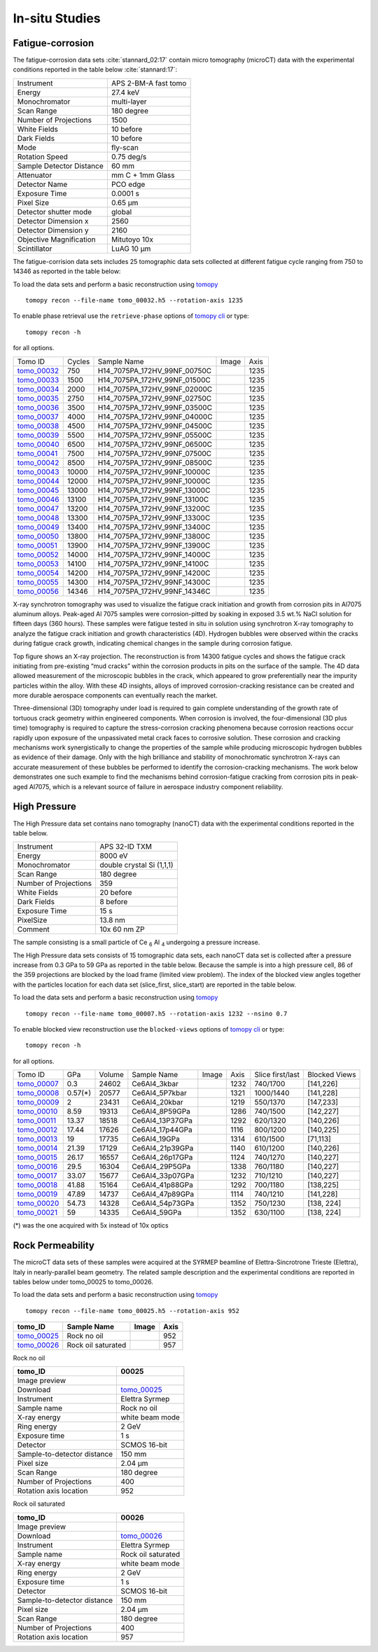 In-situ Studies
---------------

Fatigue-corrosion 
~~~~~~~~~~~~~~~~~

The fatigue-corrosion data sets :cite:`stannard_02:17` contain micro tomography (microCT) data with 
the experimental conditions reported in the table below :cite:`stannard:17`:


+---------------------------------+------------------------------------+
| Instrument                      |        APS 2-BM-A fast tomo        | 
+---------------------------------+------------------------------------+
| Energy                          |        27.4 keV                    | 
+---------------------------------+------------------------------------+
| Monochromator                   |        multi-layer                 | 
+---------------------------------+------------------------------------+
| Scan Range                      |        180 degree                  |
+---------------------------------+------------------------------------+
| Number of Projections           |        1500                        |
+---------------------------------+------------------------------------+
| White Fields                    |        10 before                   |
+---------------------------------+------------------------------------+
| Dark Fields                     |        10 before                   | 
+---------------------------------+------------------------------------+
| Mode                            |        fly-scan                    | 
+---------------------------------+------------------------------------+
| Rotation Speed                  |        0.75 deg/s                  | 
+---------------------------------+------------------------------------+
| Sample Detector Distance        |        60  mm                      | 
+---------------------------------+------------------------------------+
| Attenuator                      |        mm C + 1mm Glass            | 
+---------------------------------+------------------------------------+
| Detector Name                   |        PCO edge                    | 
+---------------------------------+------------------------------------+
| Exposure Time                   |        0.0001 s                    | 
+---------------------------------+------------------------------------+
| Pixel Size                      |        0.65 µm                     | 
+---------------------------------+------------------------------------+
| Detector shutter mode           |        global                      | 
+---------------------------------+------------------------------------+
| Detector Dimension x            |        2560                        | 
+---------------------------------+------------------------------------+
| Detector Dimension y            |        2160                        | 
+---------------------------------+------------------------------------+
| Objective Magnification         |        Mitutoyo 10x                | 
+---------------------------------+------------------------------------+
| Scintillator                    |        LuAG 10 µm                  | 
+---------------------------------+------------------------------------+


The fatigue-corrision data sets includes 25 tomographic data sets collected at different 
fatigue cycle ranging from 750 to 14346 as reported in the table below:

To load the data sets and perform a basic reconstruction using `tomopy <https://tomopy.readthedocs.io>`_ ::

    tomopy recon --file-name tomo_00032.h5 --rotation-axis 1235

To enable phase retrieval use the ``retrieve-phase`` options of `tomopy cli <https://tomopycli.readthedocs.io/en/latest/>`_ or type:: 

    tomopy recon -h 

for all options.

.. _tomo_00032: https://app.globus.org/file-manager?origin_id=e133a81a-6d04-11e5-ba46-22000b92c6ec&origin_path=%2Ftomobank%2F%2Ftomo_00032_to_00056%2F
.. _tomo_00033: https://app.globus.org/file-manager?origin_id=e133a81a-6d04-11e5-ba46-22000b92c6ec&origin_path=%2Ftomobank%2F%2Ftomo_00032_to_00056%2F
.. _tomo_00034: https://app.globus.org/file-manager?origin_id=e133a81a-6d04-11e5-ba46-22000b92c6ec&origin_path=%2Ftomobank%2F%2Ftomo_00032_to_00056%2F
.. _tomo_00035: https://app.globus.org/file-manager?origin_id=e133a81a-6d04-11e5-ba46-22000b92c6ec&origin_path=%2Ftomobank%2F%2Ftomo_00032_to_00056%2F
.. _tomo_00036: https://app.globus.org/file-manager?origin_id=e133a81a-6d04-11e5-ba46-22000b92c6ec&origin_path=%2Ftomobank%2F%2Ftomo_00032_to_00056%2F
.. _tomo_00037: https://app.globus.org/file-manager?origin_id=e133a81a-6d04-11e5-ba46-22000b92c6ec&origin_path=%2Ftomobank%2F%2Ftomo_00032_to_00056%2F
.. _tomo_00038: https://app.globus.org/file-manager?origin_id=e133a81a-6d04-11e5-ba46-22000b92c6ec&origin_path=%2Ftomobank%2F%2Ftomo_00032_to_00056%2F
.. _tomo_00039: https://app.globus.org/file-manager?origin_id=e133a81a-6d04-11e5-ba46-22000b92c6ec&origin_path=%2Ftomobank%2F%2Ftomo_00032_to_00056%2F
.. _tomo_00040: https://app.globus.org/file-manager?origin_id=e133a81a-6d04-11e5-ba46-22000b92c6ec&origin_path=%2Ftomobank%2F%2Ftomo_00032_to_00056%2F
.. _tomo_00041: https://app.globus.org/file-manager?origin_id=e133a81a-6d04-11e5-ba46-22000b92c6ec&origin_path=%2Ftomobank%2F%2Ftomo_00032_to_00056%2F
.. _tomo_00042: https://app.globus.org/file-manager?origin_id=e133a81a-6d04-11e5-ba46-22000b92c6ec&origin_path=%2Ftomobank%2F%2Ftomo_00032_to_00056%2F
.. _tomo_00043: https://app.globus.org/file-manager?origin_id=e133a81a-6d04-11e5-ba46-22000b92c6ec&origin_path=%2Ftomobank%2F%2Ftomo_00032_to_00056%2F
.. _tomo_00044: https://app.globus.org/file-manager?origin_id=e133a81a-6d04-11e5-ba46-22000b92c6ec&origin_path=%2Ftomobank%2F%2Ftomo_00032_to_00056%2F
.. _tomo_00045: https://app.globus.org/file-manager?origin_id=e133a81a-6d04-11e5-ba46-22000b92c6ec&origin_path=%2Ftomobank%2F%2Ftomo_00032_to_00056%2F
.. _tomo_00046: https://app.globus.org/file-manager?origin_id=e133a81a-6d04-11e5-ba46-22000b92c6ec&origin_path=%2Ftomobank%2F%2Ftomo_00032_to_00056%2F
.. _tomo_00047: https://app.globus.org/file-manager?origin_id=e133a81a-6d04-11e5-ba46-22000b92c6ec&origin_path=%2Ftomobank%2F%2Ftomo_00032_to_00056%2F
.. _tomo_00048: https://app.globus.org/file-manager?origin_id=e133a81a-6d04-11e5-ba46-22000b92c6ec&origin_path=%2Ftomobank%2F%2Ftomo_00032_to_00056%2F
.. _tomo_00049: https://app.globus.org/file-manager?origin_id=e133a81a-6d04-11e5-ba46-22000b92c6ec&origin_path=%2Ftomobank%2F%2Ftomo_00032_to_00056%2F
.. _tomo_00050: https://app.globus.org/file-manager?origin_id=e133a81a-6d04-11e5-ba46-22000b92c6ec&origin_path=%2Ftomobank%2F%2Ftomo_00032_to_00056%2F
.. _tomo_00051: https://app.globus.org/file-manager?origin_id=e133a81a-6d04-11e5-ba46-22000b92c6ec&origin_path=%2Ftomobank%2F%2Ftomo_00032_to_00056%2F
.. _tomo_00052: https://app.globus.org/file-manager?origin_id=e133a81a-6d04-11e5-ba46-22000b92c6ec&origin_path=%2Ftomobank%2F%2Ftomo_00032_to_00056%2F
.. _tomo_00053: https://app.globus.org/file-manager?origin_id=e133a81a-6d04-11e5-ba46-22000b92c6ec&origin_path=%2Ftomobank%2F%2Ftomo_00032_to_00056%2F
.. _tomo_00054: https://app.globus.org/file-manager?origin_id=e133a81a-6d04-11e5-ba46-22000b92c6ec&origin_path=%2Ftomobank%2F%2Ftomo_00032_to_00056%2F
.. _tomo_00055: https://app.globus.org/file-manager?origin_id=e133a81a-6d04-11e5-ba46-22000b92c6ec&origin_path=%2Ftomobank%2F%2Ftomo_00032_to_00056%2F
.. _tomo_00056: https://app.globus.org/file-manager?origin_id=e133a81a-6d04-11e5-ba46-22000b92c6ec&origin_path=%2Ftomobank%2F%2Ftomo_00032_to_00056%2F


.. |00032| image:: ../img/tomo_00032.png
    :width: 20pt
    :height: 20pt


+-------------+---------+----------------------------------+-----------+-----------------------+ 
| Tomo ID     | Cycles  |         Sample Name              |   Image   |          Axis         |     
+-------------+---------+----------------------------------+-----------+-----------------------+ 
| tomo_00032_ |    750  |  H14_7075PA_172HV_99NF_00750C    |  |00032|  |          1235         |
+-------------+---------+----------------------------------+-----------+-----------------------+ 
| tomo_00033_ |   1500  |  H14_7075PA_172HV_99NF_01500C    |  |00032|  |          1235         |
+-------------+---------+----------------------------------+-----------+-----------------------+ 
| tomo_00034_ |   2000  |  H14_7075PA_172HV_99NF_02000C    |  |00032|  |          1235         |
+-------------+---------+----------------------------------+-----------+-----------------------+ 
| tomo_00035_ |   2750  |  H14_7075PA_172HV_99NF_02750C    |  |00032|  |          1235         |
+-------------+---------+----------------------------------+-----------+-----------------------+ 
| tomo_00036_ |   3500  |  H14_7075PA_172HV_99NF_03500C    |  |00032|  |          1235         |
+-------------+---------+----------------------------------+-----------+-----------------------+ 
| tomo_00037_ |   4000  |  H14_7075PA_172HV_99NF_04000C    |  |00032|  |          1235         |
+-------------+---------+----------------------------------+-----------+-----------------------+ 
| tomo_00038_ |   4500  |  H14_7075PA_172HV_99NF_04500C    |  |00032|  |          1235         |
+-------------+---------+----------------------------------+-----------+-----------------------+ 
| tomo_00039_ |   5500  |  H14_7075PA_172HV_99NF_05500C    |  |00032|  |          1235         |
+-------------+---------+----------------------------------+-----------+-----------------------+ 
| tomo_00040_ |   6500  |  H14_7075PA_172HV_99NF_06500C    |  |00032|  |          1235         |
+-------------+---------+----------------------------------+-----------+-----------------------+ 
| tomo_00041_ |   7500  |  H14_7075PA_172HV_99NF_07500C    |  |00032|  |          1235         |
+-------------+---------+----------------------------------+-----------+-----------------------+ 
| tomo_00042_ |   8500  |  H14_7075PA_172HV_99NF_08500C    |  |00032|  |          1235         |
+-------------+---------+----------------------------------+-----------+-----------------------+ 
| tomo_00043_ |  10000  |  H14_7075PA_172HV_99NF_10000C    |  |00032|  |          1235         |
+-------------+---------+----------------------------------+-----------+-----------------------+ 
| tomo_00044_ |  12000  |  H14_7075PA_172HV_99NF_10000C    |  |00032|  |          1235         |
+-------------+---------+----------------------------------+-----------+-----------------------+ 
| tomo_00045_ |  13000  |  H14_7075PA_172HV_99NF_13000C    |  |00032|  |          1235         |
+-------------+---------+----------------------------------+-----------+-----------------------+ 
| tomo_00046_ |  13100  |  H14_7075PA_172HV_99NF_13100C    |  |00032|  |          1235         |
+-------------+---------+----------------------------------+-----------+-----------------------+ 
| tomo_00047_ |  13200  |  H14_7075PA_172HV_99NF_13200C    |  |00032|  |          1235         |
+-------------+---------+----------------------------------+-----------+-----------------------+ 
| tomo_00048_ |  13300  |  H14_7075PA_172HV_99NF_13300C    |  |00032|  |          1235         |
+-------------+---------+----------------------------------+-----------+-----------------------+ 
| tomo_00049_ |  13400  |  H14_7075PA_172HV_99NF_13400C    |  |00032|  |          1235         |
+-------------+---------+----------------------------------+-----------+-----------------------+ 
| tomo_00050_ |  13800  |  H14_7075PA_172HV_99NF_13800C    |  |00032|  |          1235         |
+-------------+---------+----------------------------------+-----------+-----------------------+ 
| tomo_00051_ |  13900  |  H14_7075PA_172HV_99NF_13900C    |  |00032|  |          1235         |
+-------------+---------+----------------------------------+-----------+-----------------------+ 
| tomo_00052_ |  14000  |  H14_7075PA_172HV_99NF_14000C    |  |00032|  |          1235         |
+-------------+---------+----------------------------------+-----------+-----------------------+ 
| tomo_00053_ |  14100  |  H14_7075PA_172HV_99NF_14100C    |  |00032|  |          1235         |
+-------------+---------+----------------------------------+-----------+-----------------------+ 
| tomo_00054_ |  14200  |  H14_7075PA_172HV_99NF_14200C    |  |00032|  |          1235         |
+-------------+---------+----------------------------------+-----------+-----------------------+ 
| tomo_00055_ |  14300  |  H14_7075PA_172HV_99NF_14300C    |  |00032|  |          1235         |
+-------------+---------+----------------------------------+-----------+-----------------------+ 
| tomo_00056_ |  14346  |  H14_7075PA_172HV_99NF_14346C    |  |00032|  |          1235         |
+-------------+---------+----------------------------------+-----------+-----------------------+ 


X-ray synchrotron tomography was used to visualize the fatigue crack initiation and growth from corrosion pits in Al7075 aluminum alloys. Peak-aged Al 7075 samples were corrosion-pitted by soaking in exposed 3.5 wt.% NaCl solution for fifteen days (360 hours). These samples were fatigue tested in situ in solution using synchrotron X-ray tomography to analyze the fatigue crack initiation and growth characteristics (4D). Hydrogen bubbles were observed within the cracks during fatigue crack growth, indicating chemical changes in the sample during corrosion fatigue. 


.. image:: ../img/tomo_00032.png
   :width: 320px
   :alt: project
   :align: center


Top figure shows an X-ray projection. The reconstruction is from 14300 fatigue cycles and shows the fatigue crack initiating from pre-existing “mud cracks” within the corrosion products in pits on the surface of the sample. The 4D data allowed measurement of the microscopic bubbles in the crack, which appeared to grow preferentially near the impurity particles within the alloy. With these 4D insights, alloys of improved corrosion-cracking resistance can be created and more durable aerospace components can eventually reach the market.

Three-dimensional (3D) tomography under load is required to gain complete understanding of the growth rate of tortuous crack geometry within engineered components. When corrosion is involved, the four-dimensional (3D  plus time) tomography is required to capture the stress-corrosion cracking phenomena because corrosion reactions occur rapidly upon exposure of the unpassivated metal crack faces to corrosive solution. These corrosion and cracking mechanisms work synergistically to change the properties of the sample while producing microscopic hydrogen bubbles as evidence of their damage. Only with the high brilliance and stability of monochromatic synchrotron X-rays can accurate measurement of these bubbles be performed to identify the corrosion-cracking mechanisms. The work below demonstrates one such example to find the mechanisms behind corrosion-fatigue cracking from corrosion pits in peak-aged Al7075, which is a relevant source of failure in aerospace industry component reliability.



High Pressure
~~~~~~~~~~~~~

The High Pressure data set contains nano tomography (nanoCT) data with 
the experimental conditions reported in the table below.

+------------------------+----------------------------------+
| Instrument             |      APS 32-ID TXM               |
+------------------------+----------------------------------+
| Energy                 |      8000 eV                     |
+------------------------+----------------------------------+
| Monochromator          |      double crystal Si (1,1,1)   | 
+------------------------+----------------------------------+
| Scan Range             |      180 degree                  |
+------------------------+----------------------------------+
| Number of Projections  |      359                         |
+------------------------+----------------------------------+
| White Fields           |      20 before                   |
+------------------------+----------------------------------+
| Dark Fields            |      8 before                    | 
+------------------------+----------------------------------+
| Exposure Time          |      15 s                        |
+------------------------+----------------------------------+
| PixelSize              |      13.8 nm                     |
+------------------------+----------------------------------+
| Comment                |      10x 60 nm ZP                |
+------------------------+----------------------------------+

The sample consisting is a small particle of Ce :subscript:`6` Al :subscript:`4` 
undergoing a pressure increase.

The High Pressure data sets consists of 15 tomographic data sets, each nanoCT data 
set is collected after a pressure increase from 0.3 GPa to 59 GPa as reported in 
the table below. Because the sample is into a high pressure cell, 
86 of the 359 projections are blocked by the load frame (limited view problem). 
The index of the blocked view angles together with  the particles location for each 
data set (slice_first, slice_start) are reported in the table below.


To load the data sets and perform a basic reconstruction using `tomopy <https://tomopy.readthedocs.io>`_ ::

    tomopy recon --file-name tomo_00007.h5 --rotation-axis 1232 --nsino 0.7

To enable blocked view reconstruction use the ``blocked-views`` options of `tomopy cli <https://tomopycli.readthedocs.io/en/latest/>`_ or type:: 

    tomopy recon -h 

for all options.

.. _tomo_00007: https://app.globus.org/file-manager?origin_id=e133a81a-6d04-11e5-ba46-22000b92c6ec&origin_path=%2Ftomobank%2Ftomo_00007_to_00021%2F/
.. _tomo_00008: https://app.globus.org/file-manager?origin_id=e133a81a-6d04-11e5-ba46-22000b92c6ec&origin_path=%2Ftomobank%2Ftomo_00007_to_00021%2F/
.. _tomo_00009: https://app.globus.org/file-manager?origin_id=e133a81a-6d04-11e5-ba46-22000b92c6ec&origin_path=%2Ftomobank%2Ftomo_00007_to_00021%2F/
.. _tomo_00010: https://app.globus.org/file-manager?origin_id=e133a81a-6d04-11e5-ba46-22000b92c6ec&origin_path=%2Ftomobank%2Ftomo_00007_to_00021%2F/
.. _tomo_00011: https://app.globus.org/file-manager?origin_id=e133a81a-6d04-11e5-ba46-22000b92c6ec&origin_path=%2Ftomobank%2Ftomo_00007_to_00021%2F/
.. _tomo_00012: https://app.globus.org/file-manager?origin_id=e133a81a-6d04-11e5-ba46-22000b92c6ec&origin_path=%2Ftomobank%2Ftomo_00007_to_00021%2F/
.. _tomo_00013: https://app.globus.org/file-manager?origin_id=e133a81a-6d04-11e5-ba46-22000b92c6ec&origin_path=%2Ftomobank%2Ftomo_00007_to_00021%2F/
.. _tomo_00014: https://app.globus.org/file-manager?origin_id=e133a81a-6d04-11e5-ba46-22000b92c6ec&origin_path=%2Ftomobank%2Ftomo_00007_to_00021%2F/
.. _tomo_00015: https://app.globus.org/file-manager?origin_id=e133a81a-6d04-11e5-ba46-22000b92c6ec&origin_path=%2Ftomobank%2Ftomo_00007_to_00021%2F/
.. _tomo_00016: https://app.globus.org/file-manager?origin_id=e133a81a-6d04-11e5-ba46-22000b92c6ec&origin_path=%2Ftomobank%2Ftomo_00007_to_00021%2F/
.. _tomo_00017: https://app.globus.org/file-manager?origin_id=e133a81a-6d04-11e5-ba46-22000b92c6ec&origin_path=%2Ftomobank%2Ftomo_00007_to_00021%2F/
.. _tomo_00018: https://app.globus.org/file-manager?origin_id=e133a81a-6d04-11e5-ba46-22000b92c6ec&origin_path=%2Ftomobank%2Ftomo_00007_to_00021%2F/
.. _tomo_00019: https://app.globus.org/file-manager?origin_id=e133a81a-6d04-11e5-ba46-22000b92c6ec&origin_path=%2Ftomobank%2Ftomo_00007_to_00021%2F/
.. _tomo_00020: https://app.globus.org/file-manager?origin_id=e133a81a-6d04-11e5-ba46-22000b92c6ec&origin_path=%2Ftomobank%2Ftomo_00007_to_00021%2F/
.. _tomo_00021: https://app.globus.org/file-manager?origin_id=e133a81a-6d04-11e5-ba46-22000b92c6ec&origin_path=%2Ftomobank%2Ftomo_00007_to_00021%2F/

.. |00007| image:: ../img/tomo_00007.png
    :width: 20pt
    :height: 20pt

+-------------+---------+---------+-------------------+-----------+--------------+--------------------+----------------+
| Tomo ID     |   GPa   | Volume  |  Sample Name      |   Image   |     Axis     |  Slice first/last  |  Blocked Views |  
+-------------+---------+---------+-------------------+-----------+--------------+--------------------+----------------+
| tomo_00007_ | 0.3     | 24602   |  Ce6Al4_3kbar     |  |00007|  |   1232       |  740/1700          |     [141,226]  |
+-------------+---------+---------+-------------------+-----------+--------------+--------------------+----------------+ 
| tomo_00008_ | 0.57(*) | 20577   |  Ce6Al4_5P7kbar   |  |00007|  |   1321       |  1000/1440         |     [141,228]  |
+-------------+---------+---------+-------------------+-----------+--------------+--------------------+----------------+ 
| tomo_00009_ | 2       | 23431   |  Ce6Al4_20kbar    |  |00007|  |   1219       |  550/1370          |     [147,233]  |
+-------------+---------+---------+-------------------+-----------+--------------+--------------------+----------------+ 
| tomo_00010_ | 8.59    | 19313   |  Ce6Al4_8P59GPa   |  |00007|  |   1286       |  740/1500          |     [142,227]  |
+-------------+---------+---------+-------------------+-----------+--------------+--------------------+----------------+ 
| tomo_00011_ | 13.37   | 18518   |  Ce6Al4_13P37GPa  |  |00007|  |   1292       |  620/1320          |     [140,226]  |
+-------------+---------+---------+-------------------+-----------+--------------+--------------------+----------------+ 
| tomo_00012_ | 17.44   | 17626   |  Ce6Al4_17p44GPa  |  |00007|  |   1116       |  800/1200          |     [140,225]  |
+-------------+---------+---------+-------------------+-----------+--------------+--------------------+----------------+
| tomo_00013_ | 19      | 17735   |  Ce6Al4_19GPa     |  |00007|  |   1314       |  610/1500          |     [71,113]   |
+-------------+---------+---------+-------------------+-----------+--------------+--------------------+----------------+ 
| tomo_00014_ | 21.39   | 17129   |  Ce6Al4_21p39GPa  |  |00007|  |   1140       |  610/1200          |     [140,226]  |
+-------------+---------+---------+-------------------+-----------+--------------+--------------------+----------------+ 
| tomo_00015_ | 26.17   | 16557   |  Ce6Al4_26p17GPa  |  |00007|  |   1124       |  740/1270          |     [140,227]  |
+-------------+---------+---------+-------------------+-----------+--------------+--------------------+----------------+ 
| tomo_00016_ | 29.5    | 16304   |  Ce6Al4_29P5GPa   |  |00007|  |   1338       |  760/1180          |     [140,227]  |
+-------------+---------+---------+-------------------+-----------+--------------+--------------------+----------------+ 
| tomo_00017_ | 33.07   | 15677   |  Ce6Al4_33p07GPa  |  |00007|  |   1232       |  710/1210          |     [140,227]  |
+-------------+---------+---------+-------------------+-----------+--------------+--------------------+----------------+ 
| tomo_00018_ | 41.88   | 15164   |  Ce6Al4_41p88GPa  |  |00007|  |   1292       |  700/1180          |     [138,225]  |
+-------------+---------+---------+-------------------+-----------+--------------+--------------------+----------------+ 
| tomo_00019_ | 47.89   | 14737   |  Ce6Al4_47p89GPa  |  |00007|  |   1114       |  740/1210          |     [141,228]  |
+-------------+---------+---------+-------------------+-----------+--------------+--------------------+----------------+ 
| tomo_00020_ | 54.73   | 14328   |  Ce6Al4_54p73GPa  |  |00007|  |   1352       |  750/1230          |     [138, 224] |
+-------------+---------+---------+-------------------+-----------+--------------+--------------------+----------------+ 
| tomo_00021_ | 59      | 14335   |  Ce6Al4_59GPa     |  |00007|  |   1352       |  630/1100          |     [138, 224] |
+-------------+---------+---------+-------------------+-----------+--------------+--------------------+----------------+ 

(*) was the one acquired with 5x instead of 10x optics

Rock Permeability
~~~~~~~~~~~~~~~~~

The microCT data sets of these samples were acquired at the SYRMEP beamline of Elettra-Sincrotrone Trieste (Elettra), Italy in nearly-parallel beam geometry. The related sample description and the experimental conditions are reported in tables below under tomo_00025 to tomo_00026. 

To load the data sets and perform a basic reconstruction using `tomopy <https://tomopy.readthedocs.io>`_ ::

    tomopy recon --file-name tomo_00025.h5 --rotation-axis 952

+------------------------------------+------------------------------+-----------+-------------------------+
|           tomo_ID                  | Sample Name                  |   Image   |           Axis          |     
+====================================+==============================+===========+=========================+ 
|      tomo_00025_                   | Rock no oil                  |  |00025|  |           952           |
+------------------------------------+------------------------------+-----------+-------------------------+ 
|      tomo_00026_                   | Rock oil saturated           |  |00026|  |           957           |
+------------------------------------+------------------------------+-----------+-------------------------+ 


.. _tomo_00025: https://app.globus.org/file-manager?origin_id=e133a81a-6d04-11e5-ba46-22000b92c6ec&origin_path=%2Ftomobank%2Ftomo_00025%2F
.. _tomo_00026: https://app.globus.org/file-manager?origin_id=e133a81a-6d04-11e5-ba46-22000b92c6ec&origin_path=%2Ftomobank%2Ftomo_00026%2F

.. |00025| image:: ../img/tomo_00025.png
    :width: 20pt
    :height: 20pt

.. |00026| image:: ../img/tomo_00026.png
    :width: 20pt
    :height: 20pt


Rock no oil

+-----------------------------------------+----------------------------+
|             tomo_ID                     |   00025                    |  
+=========================================+============================+
|             Image preview               |  |00025|                   |  
+-----------------------------------------+----------------------------+
|             Download                    |   tomo_00025_              |  
+-----------------------------------------+----------------------------+
|             Instrument                  |   Elettra Syrmep           |  
+-----------------------------------------+----------------------------+
|             Sample name                 |   Rock no oil              |  
+-----------------------------------------+----------------------------+
|             X-ray energy                |   white beam mode          |  
+-----------------------------------------+----------------------------+
|             Ring energy                 |   2 GeV                    |  
+-----------------------------------------+----------------------------+
|             Exposure time               |   1 s                      |  
+-----------------------------------------+----------------------------+
|             Detector                    |   SCMOS 16-bit             |  
+-----------------------------------------+----------------------------+
|             Sample-to-detector distance |   150 mm                   |  
+-----------------------------------------+----------------------------+
|             Pixel size                  |   2.04 µm                  |  
+-----------------------------------------+----------------------------+
|             Scan Range                  |   180 degree               |
+-----------------------------------------+----------------------------+
|             Number of Projections       |   400                      |
+-----------------------------------------+----------------------------+
|             Rotation axis location      |   952                      |
+-----------------------------------------+----------------------------+

Rock oil saturated

+-----------------------------------------+----------------------------+
|             tomo_ID                     |   00026                    |  
+=========================================+============================+
|             Image preview               |  |00026|                   |  
+-----------------------------------------+----------------------------+
|             Download                    |   tomo_00026_              |  
+-----------------------------------------+----------------------------+
|             Instrument                  |   Elettra Syrmep           |  
+-----------------------------------------+----------------------------+
|             Sample name                 |   Rock oil saturated       |  
+-----------------------------------------+----------------------------+
|             X-ray energy                |   white beam mode          |  
+-----------------------------------------+----------------------------+
|             Ring energy                 |   2 GeV                    |  
+-----------------------------------------+----------------------------+
|             Exposure time               |   1 s                      |  
+-----------------------------------------+----------------------------+
|             Detector                    |   SCMOS 16-bit             |
+-----------------------------------------+----------------------------+
|             Sample-to-detector distance |   150 mm                   |  
+-----------------------------------------+----------------------------+
|             Pixel size                  |   2.04 µm                  |  
+-----------------------------------------+----------------------------+
|             Scan Range                  |   180 degree               |
+-----------------------------------------+----------------------------+
|             Number of Projections       |   400                      |
+-----------------------------------------+----------------------------+
|             Rotation axis location      |   957                      |
+-----------------------------------------+----------------------------+
